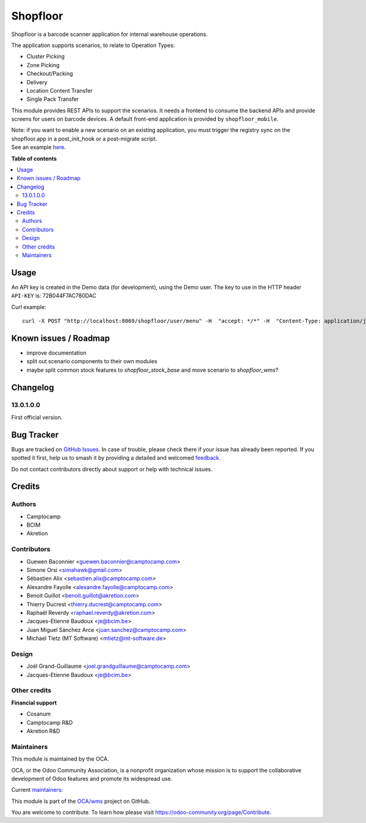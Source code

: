 =========
Shopfloor
=========

.. 
   !!!!!!!!!!!!!!!!!!!!!!!!!!!!!!!!!!!!!!!!!!!!!!!!!!!!
   !! This file is generated by oca-gen-addon-readme !!
   !! changes will be overwritten.                   !!
   !!!!!!!!!!!!!!!!!!!!!!!!!!!!!!!!!!!!!!!!!!!!!!!!!!!!
   !! source digest: sha256:afec8a80541366c8c8fe95511b5cc7b80edd184ffc7de6157bbb44163291ddda
   !!!!!!!!!!!!!!!!!!!!!!!!!!!!!!!!!!!!!!!!!!!!!!!!!!!!

.. |badge1| image:: https://img.shields.io/badge/maturity-Beta-yellow.png
    :target: https://odoo-community.org/page/development-status
    :alt: Beta
.. |badge2| image:: https://img.shields.io/badge/licence-AGPL--3-blue.png
    :target: http://www.gnu.org/licenses/agpl-3.0-standalone.html
    :alt: License: AGPL-3
.. |badge3| image:: https://img.shields.io/badge/github-OCA%2Fwms-lightgray.png?logo=github
    :target: https://github.com/OCA/wms/tree/14.0/shopfloor
    :alt: OCA/wms
.. |badge4| image:: https://img.shields.io/badge/weblate-Translate%20me-F47D42.png
    :target: https://translation.odoo-community.org/projects/wms-14-0/wms-14-0-shopfloor
    :alt: Translate me on Weblate
.. |badge5| image:: https://img.shields.io/badge/runboat-Try%20me-875A7B.png
    :target: https://runboat.odoo-community.org/builds?repo=OCA/wms&target_branch=14.0
    :alt: Try me on Runboat

|badge1| |badge2| |badge3| |badge4| |badge5|

Shopfloor is a barcode scanner application for internal warehouse operations.

The application supports scenarios, to relate to Operation Types:

* Cluster Picking
* Zone Picking
* Checkout/Packing
* Delivery
* Location Content Transfer
* Single Pack Transfer

This module provides REST APIs to support the scenarios. It needs a frontend
to consume the backend APIs and provide screens for users on barcode devices.
A default front-end application is provided by ``shopfloor_mobile``.

| Note: if you want to enable a new scenario on an existing application, you must trigger the registry sync on the shopfloor.app in a post_init_hook or a post-migrate script.
| See an example `here <https://github.com/OCA/wms/pull/520/commits/bccdfd445a9bc943998c4848f183a076e8459a98>`_.

**Table of contents**

.. contents::
   :local:

Usage
=====

An API key is created in the Demo data (for development), using
the Demo user. The key to use in the HTTP header ``API-KEY`` is: 72B044F7AC780DAC

Curl example::

  curl -X POST "http://localhost:8069/shopfloor/user/menu" -H  "accept: */*" -H  "Content-Type: application/json" -H "API-KEY: 72B044F7AC780DAC"

Known issues / Roadmap
======================

* improve documentation
* split out scenario components to their own modules
* maybe split common stock features to `shopfloor_stock_base`
  and move scenario to `shopfloor_wms`?

Changelog
=========

13.0.1.0.0
~~~~~~~~~~

First official version.

Bug Tracker
===========

Bugs are tracked on `GitHub Issues <https://github.com/OCA/wms/issues>`_.
In case of trouble, please check there if your issue has already been reported.
If you spotted it first, help us to smash it by providing a detailed and welcomed
`feedback <https://github.com/OCA/wms/issues/new?body=module:%20shopfloor%0Aversion:%2014.0%0A%0A**Steps%20to%20reproduce**%0A-%20...%0A%0A**Current%20behavior**%0A%0A**Expected%20behavior**>`_.

Do not contact contributors directly about support or help with technical issues.

Credits
=======

Authors
~~~~~~~

* Camptocamp
* BCIM
* Akretion

Contributors
~~~~~~~~~~~~

* Guewen Baconnier <guewen.baconnier@camptocamp.com>
* Simone Orsi <simahawk@gmail.com>
* Sébastien Alix <sebastien.alix@camptocamp.com>
* Alexandre Fayolle <alexandre.fayolle@camptocamp.com>
* Benoit Guillot <benoit.guillot@akretion.com>
* Thierry Ducrest <thierry.ducrest@camptocamp.com>
* Raphaël Reverdy <raphael.reverdy@akretion.com>
* Jacques-Etienne Baudoux <je@bcim.be>
* Juan Miguel Sánchez Arce <juan.sanchez@camptocamp.com>
* Michael Tietz (MT Software) <mtietz@mt-software.de>

Design
~~~~~~

* Joël Grand-Guillaume <joel.grandguillaume@camptocamp.com>
* Jacques-Etienne Baudoux <je@bcim.be>

Other credits
~~~~~~~~~~~~~

**Financial support**

* Cosanum
* Camptocamp R&D
* Akretion R&D

Maintainers
~~~~~~~~~~~

This module is maintained by the OCA.

.. image:: https://odoo-community.org/logo.png
   :alt: Odoo Community Association
   :target: https://odoo-community.org

OCA, or the Odoo Community Association, is a nonprofit organization whose
mission is to support the collaborative development of Odoo features and
promote its widespread use.

.. |maintainer-guewen| image:: https://github.com/guewen.png?size=40px
    :target: https://github.com/guewen
    :alt: guewen
.. |maintainer-simahawk| image:: https://github.com/simahawk.png?size=40px
    :target: https://github.com/simahawk
    :alt: simahawk
.. |maintainer-sebalix| image:: https://github.com/sebalix.png?size=40px
    :target: https://github.com/sebalix
    :alt: sebalix

Current `maintainers <https://odoo-community.org/page/maintainer-role>`__:

|maintainer-guewen| |maintainer-simahawk| |maintainer-sebalix| 

This module is part of the `OCA/wms <https://github.com/OCA/wms/tree/14.0/shopfloor>`_ project on GitHub.

You are welcome to contribute. To learn how please visit https://odoo-community.org/page/Contribute.
